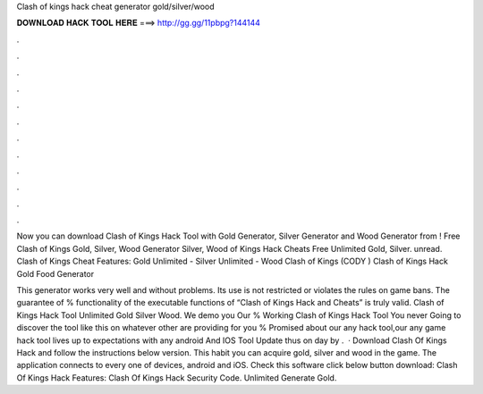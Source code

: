 Clash of kings hack cheat generator gold/silver/wood



𝐃𝐎𝐖𝐍𝐋𝐎𝐀𝐃 𝐇𝐀𝐂𝐊 𝐓𝐎𝐎𝐋 𝐇𝐄𝐑𝐄 ===> http://gg.gg/11pbpg?144144



.



.



.



.



.



.



.



.



.



.



.



.

Now you can download Clash of Kings Hack Tool with Gold Generator, Silver Generator and Wood Generator from ! Free Clash of Kings Gold, Silver, Wood Generator Silver, Wood  of Kings Hack Cheats Free Unlimited Gold, Silver. unread. Clash of Kings Cheat Features: Gold Unlimited - Silver Unlimited - Wood Clash of Kings (CODY ) Clash of Kings Hack Gold Food Generator 

This generator works very well and without problems. Its use is not restricted or violates the rules on game bans. The guarantee of % functionality of the executable functions of “Clash of Kings Hack and Cheats” is truly valid. Clash of Kings Hack Tool Unlimited Gold Silver Wood. We demo you Our % Working Clash of Kings Hack Tool You never Going to discover the tool like this on whatever other  are providing for you % Promised about our any hack tool,our any game hack tool lives up to expectations with any android And IOS  Tool Update thus on day by .  · Download Clash Of Kings Hack and follow the instructions below version. This habit you can acquire gold, silver and wood in the game. The application connects to every one of devices, android and iOS. Check this software click below button download: Clash Of Kings Hack Features: Clash Of Kings Hack Security Code. Unlimited Generate Gold.
